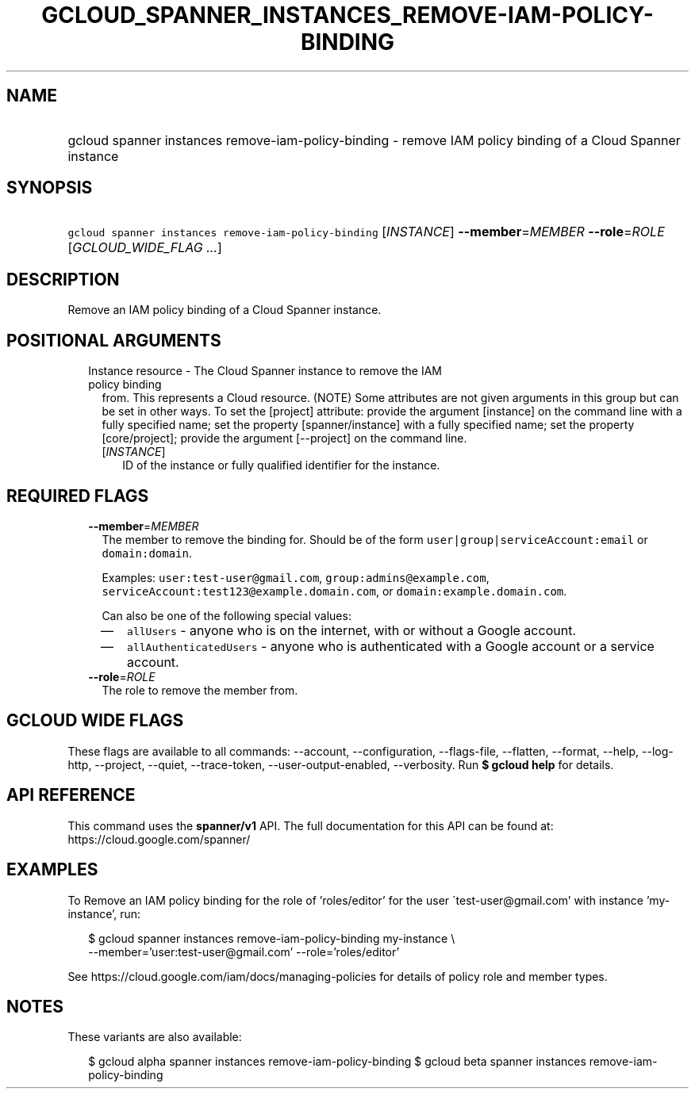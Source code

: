 
.TH "GCLOUD_SPANNER_INSTANCES_REMOVE\-IAM\-POLICY\-BINDING" 1



.SH "NAME"
.HP
gcloud spanner instances remove\-iam\-policy\-binding \- remove IAM policy binding of a Cloud Spanner instance



.SH "SYNOPSIS"
.HP
\f5gcloud spanner instances remove\-iam\-policy\-binding\fR [\fIINSTANCE\fR] \fB\-\-member\fR=\fIMEMBER\fR \fB\-\-role\fR=\fIROLE\fR [\fIGCLOUD_WIDE_FLAG\ ...\fR]



.SH "DESCRIPTION"

Remove an IAM policy binding of a Cloud Spanner instance.



.SH "POSITIONAL ARGUMENTS"

.RS 2m
.TP 2m

Instance resource \- The Cloud Spanner instance to remove the IAM policy binding
from. This represents a Cloud resource. (NOTE) Some attributes are not given
arguments in this group but can be set in other ways. To set the [project]
attribute: provide the argument [instance] on the command line with a fully
specified name; set the property [spanner/instance] with a fully specified name;
set the property [core/project]; provide the argument [\-\-project] on the
command line.

.RS 2m
.TP 2m
[\fIINSTANCE\fR]
ID of the instance or fully qualified identifier for the instance.


.RE
.RE
.sp

.SH "REQUIRED FLAGS"

.RS 2m
.TP 2m
\fB\-\-member\fR=\fIMEMBER\fR
The member to remove the binding for. Should be of the form
\f5user|group|serviceAccount:email\fR or \f5domain:domain\fR.

Examples: \f5user:test\-user@gmail.com\fR, \f5group:admins@example.com\fR,
\f5serviceAccount:test123@example.domain.com\fR, or
\f5domain:example.domain.com\fR.

Can also be one of the following special values:
.RS 2m
.IP "\(em" 2m
\f5allUsers\fR \- anyone who is on the internet, with or without a Google
account.
.IP "\(em" 2m
\f5allAuthenticatedUsers\fR \- anyone who is authenticated with a Google account
or a service account.
.RE
.RE
.sp

.RS 2m
.TP 2m
\fB\-\-role\fR=\fIROLE\fR
The role to remove the member from.


.RE
.sp

.SH "GCLOUD WIDE FLAGS"

These flags are available to all commands: \-\-account, \-\-configuration,
\-\-flags\-file, \-\-flatten, \-\-format, \-\-help, \-\-log\-http, \-\-project,
\-\-quiet, \-\-trace\-token, \-\-user\-output\-enabled, \-\-verbosity. Run \fB$
gcloud help\fR for details.



.SH "API REFERENCE"

This command uses the \fBspanner/v1\fR API. The full documentation for this API
can be found at: https://cloud.google.com/spanner/



.SH "EXAMPLES"

To Remove an IAM policy binding for the role of 'roles/editor' for the user
\'test\-user@gmail.com' with instance 'my\-instance', run:

.RS 2m
$ gcloud spanner instances remove\-iam\-policy\-binding my\-instance \e
    \-\-member='user:test\-user@gmail.com' \-\-role='roles/editor'
.RE

See https://cloud.google.com/iam/docs/managing\-policies for details of policy
role and member types.



.SH "NOTES"

These variants are also available:

.RS 2m
$ gcloud alpha spanner instances remove\-iam\-policy\-binding
$ gcloud beta spanner instances remove\-iam\-policy\-binding
.RE

